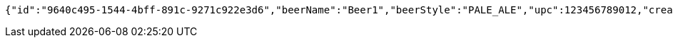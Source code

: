 [source,options="nowrap"]
----
{"id":"9640c495-1544-4bff-891c-9271c922e3d6","beerName":"Beer1","beerStyle":"PALE_ALE","upc":123456789012,"createdDate":null,"lastUpdatedDate":null}
----